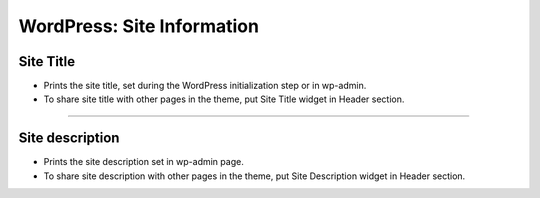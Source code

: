 WordPress: Site Information
==========


.. image:: resource/widget/WPSiteTitle.png
Site Title
----------------

.. image:: resource/wordpress/iu_manual_wordpress_site_title.png

* Prints the site title, set during the WordPress initialization step or in wp-admin.
* To share site title with other pages in the theme, put Site Title widget in Header section.


------------


.. image:: resource/widget/WPSiteDescription.png
Site description
------------

.. image:: resource/wordpress/iu_manual_wordpress_site_description.png

* Prints the site description set in wp-admin page.
* To share site description with other pages in the theme, put Site Description widget in Header section.
